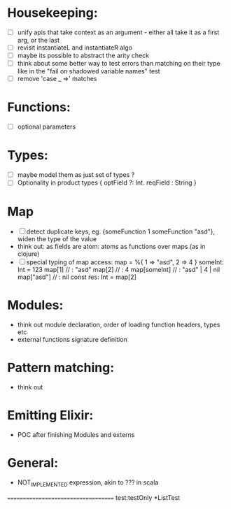 * Housekeeping:
 - [ ]  unify apis that take context as an argument - either all take it as a first arg, or the last
 - [ ]  revisit instantiateL and instantiateR algo
 - [ ]  maybe its possible to abstract the arity check
 - [ ]  think about some better way to test errors than matching on their type like in the "fail on shadowed variable names" test 
 - [ ]  remove 'case _ =>' matches
* Functions:
 - [ ]  optional parameters 
* Types:
  - [ ] maybe model them as just set of types ?
  - [ ] Optionality in product types { optField ?: Int. reqField : String } 
* Map 
  - [ ] detect duplicate keys, eg. {someFunction 1 someFunction "asd"}, widen the type of the value
  - think out: as fields are atom: atoms as functions over maps (as in clojure)
  - [ ] special typing of map access:
      map = %{
          1 => "asd",
          2 => 4
      }
      someInt: Int = 123
      map[1]       // : "asd"
      map[2]       // :  4
      map[someInt] // : "asd" | 4 | nil
      map["asd"]   // : nil
      const res: Int = map[2]       

* Modules: 
  - think out module declaration, order of loading function headers, types etc
  - external functions signature definition
* Pattern matching:
  - think out
* Emitting Elixir:
  - POC after finishing Modules and externs 
* General: 
  - NOT_IMPLEMENTED expression, akin to ??? in scala
====================================
test:testOnly *ListTest









